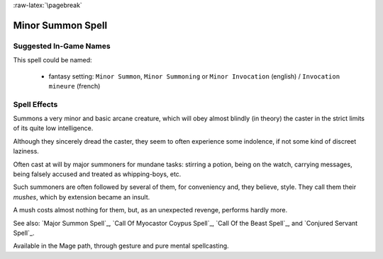 
:raw-latex:`\pagebreak`


Minor Summon Spell
..................


Suggested In-Game Names
_______________________


This spell could be named:

 - fantasy setting: ``Minor Summon``, ``Minor Summoning`` or ``Minor Invocation`` (english) / ``Invocation mineure`` (french)


Spell Effects 
_____________

Summons a very minor and basic arcane creature, which will obey almost blindly (in theory) the caster in the strict limits of its quite low intelligence.

Although they sincerely dread the caster, they seem to often experience some indolence, if not some kind of discreet laziness.

Often cast at will by major summoners for mundane tasks: stirring a potion, being on the watch, carrying messages, being falsely accused and treated as whipping-boys, etc.

Such summoners are often followed by several of them, for conveniency and, they believe, style. They call them their *mushes*, which by extension became an insult.

A mush costs almost nothing for them, but, as an unexpected revenge, performs hardly more.

See also: `Major Summon Spell`_, `Call Of Myocastor Coypus Spell`_, `Call Of the Beast Spell`_, and `Conjured Servant Spell`_.

Available in the Mage path, through gesture and pure mental spellcasting.

